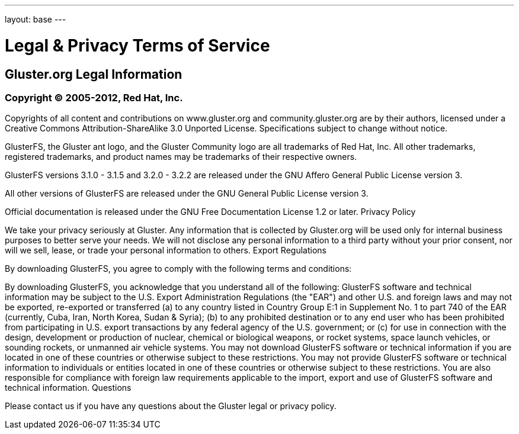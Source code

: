 ---
layout: base
---

= Legal & Privacy Terms of Service

== Gluster.org Legal Information

=== Copyright &copy; 2005-2012, Red Hat, Inc.
Copyrights of all content and contributions on www.gluster.org and community.gluster.org are by their authors, licensed under a Creative Commons Attribution-ShareAlike 3.0 Unported License.
Specifications subject to change without notice.

GlusterFS, the Gluster ant logo,  and the Gluster Community logo are all trademarks of Red Hat, Inc. All other trademarks, registered trademarks, and product names may be trademarks of their respective owners.

GlusterFS versions 3.1.0 - 3.1.5 and 3.2.0 - 3.2.2 are released under the GNU Affero General Public License version 3.

All other versions of GlusterFS are released under the GNU General Public License version 3.

Official documentation is released under the GNU Free Documentation License 1.2 or later.
Privacy Policy

We take your privacy seriously at Gluster. Any information that is collected by Gluster.org will be used only for internal business purposes to better serve your needs. We will not disclose any personal information to a third party without your prior consent, nor will we sell, lease, or trade your personal information to others.
Export Regulations

By downloading GlusterFS, you agree to comply with the following terms and conditions:

By downloading GlusterFS, you acknowledge that you understand all of the following: GlusterFS software and technical information may be subject to the U.S. Export Administration Regulations (the "EAR") and other U.S. and foreign laws and may not be exported, re-exported or transferred (a) to any country listed in Country Group E:1 in Supplement No. 1 to part 740 of the EAR (currently, Cuba, Iran, North Korea, Sudan & Syria); (b) to any prohibited destination or to any end user who has been prohibited from participating in U.S. export transactions by any federal agency of the U.S. government; or (c) for use in connection with the design, development or production of nuclear, chemical or biological weapons, or rocket systems, space launch vehicles, or sounding rockets, or unmanned air vehicle systems. You may not download GlusterFS software or technical information if you are located in one of these countries or otherwise subject to these restrictions. You may not provide GlusterFS software or technical information to individuals or entities located in one of these countries or otherwise subject to these restrictions. You are also responsible for compliance with foreign law requirements applicable to the import, export and use of GlusterFS software and technical information.
Questions

Please contact us if you have any questions about the Gluster legal or privacy policy.

